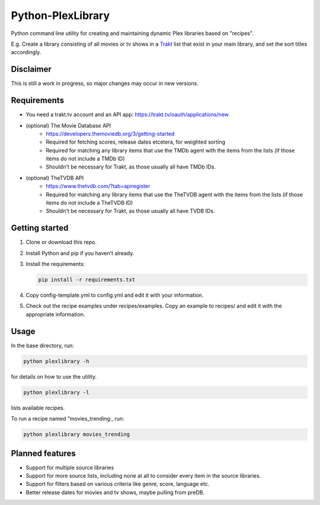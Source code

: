Python-PlexLibrary
==================

Python command line utility for creating and maintaining dynamic Plex
libraries based on "recipes".

E.g. Create a library consisting of all movies or tv shows in a Trakt_
list that exist in your main library, and set the sort titles
accordingly.

.. _Trakt: https://trakt.tv/

Disclaimer
----------
This is still a work in progress, so major changes may occur in new versions.

Requirements
------------
* You need a trakt.tv account and an API app: https://trakt.tv/oauth/applications/new
* (optional) The Movie Database API
    * https://developers.themoviedb.org/3/getting-started
    * Required for fetching scores, release dates etcetera, for weighted sorting 
    * Required for matching any library items that use the TMDb agent with the items from the lists (if those items do not include a TMDb ID)
    * Shouldn't be necessary for Trakt, as those usually all have TMDb IDs.
* (optional) TheTVDB API
    * https://www.thetvdb.com/?tab=apiregister
    * Required for matching any library items that use the TheTVDB agent with the items from the lists (if those items do not include a TheTVDB ID)
    * Shouldn't be necessary for Trakt, as those usually all have TVDB IDs.

Getting started
---------------

1. Clone or download this repo.
2. Install Python and pip if you haven't already.
3. Install the requirements:

   .. code-block:: shell

       pip install -r requirements.txt

4. Copy config-template.yml to config.yml and edit it with your information.
5. Check out the recipe examples under recipes/examples. Copy an example to recipes/ and edit it with the appropriate information.

Usage
-----
In the base directory, run:

.. code-block:: shell

    python plexlibrary -h

for details on how to use the utility.

.. code-block:: shell

    python plexlibrary -l

lists available recipes.

To run a recipe named "movies_trending:, run:

.. code-block:: shell

    python plexlibrary movies_trending

Planned features
----------------
* Support for multiple source libraries
* Support for more source lists, including none at all to consider every item in the source libraries.
* Support for filters based on various criteria like genre, score, language etc.
* Better release dates for movies and tv shows, maybe pulling from preDB.

